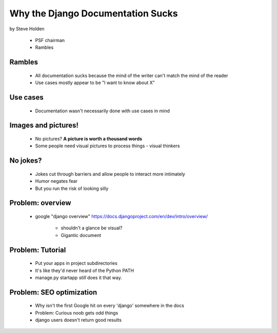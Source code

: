 ============================================
Why the Django Documentation Sucks
============================================

by Steve Holden

 * PSF chairman
 * Rambles
 
Rambles
=======

 * All documentation sucks because the mind of the writer can't match the mind of the reader
 * Use cases mostly appear to be "I want to know about X"

Use cases
============

 * Documentation wasn't necessarily done with use cases in mind
 
Images and pictures!
======================

 * No pictures? **A picture is worth a thousand words**
 * Some people need visual pictures to process things - visual thinkers

No jokes?
===========

 * Jokes cut through barriers and allow people to interact more intimately
 * Humor negates fear
 * But you run the risk of looking silly

Problem: overview
============================

 * google "django overview" https://docs.djangoproject.com/en/dev/intro/overview/

    * shouldn't a glance be visual?
    * Gigantic document
   
Problem: Tutorial   
====================
    
    * Put your apps in project subdirectories
    * It's like they'd never heard of the Python PATH
    * manage.py startapp *still* does it that way.
    
Problem: SEO optimization
=========================
 
    * Why isn't the first Google hit on every 'django' somewhere in the docs
    * Problem: Curious noob gets odd things
    * django users doesn't return good results